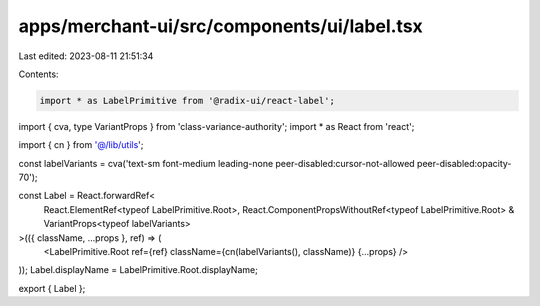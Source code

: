 apps/merchant-ui/src/components/ui/label.tsx
============================================

Last edited: 2023-08-11 21:51:34

Contents:

.. code-block:: tsx

    import * as LabelPrimitive from '@radix-ui/react-label';
import { cva, type VariantProps } from 'class-variance-authority';
import * as React from 'react';

import { cn } from '@/lib/utils';

const labelVariants = cva('text-sm font-medium leading-none peer-disabled:cursor-not-allowed peer-disabled:opacity-70');

const Label = React.forwardRef<
    React.ElementRef<typeof LabelPrimitive.Root>,
    React.ComponentPropsWithoutRef<typeof LabelPrimitive.Root> & VariantProps<typeof labelVariants>
>(({ className, ...props }, ref) => (
    <LabelPrimitive.Root ref={ref} className={cn(labelVariants(), className)} {...props} />
));
Label.displayName = LabelPrimitive.Root.displayName;

export { Label };


